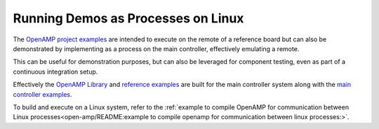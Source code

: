 .. _inter-process-reference-label:

===================================
Running Demos as Processes on Linux
===================================

The `OpenAMP project examples <https://github.com/OpenAMP/openamp-system-reference/tree/main/examples>`_
are intended to execute on the remote of a reference board but can also be demonstrated by
implementing as a process on the main controller, effectively emulating a remote.

This can be useful for demonstration purposes, but can also be leveraged for component testing, even
as part of a continuous integration setup.

Effectively the `OpenAMP Library <https://github.com/OpenAMP/open-amp/tree/main/lib>`_ and
`reference examples <https://github.com/OpenAMP/open-amp/tree/main/apps/examples>`_ are built for
the main controller system along with the
`main controller examples <https://github.com/OpenAMP/openamp-system-reference/tree/main/examples/linux>`_.

To build and execute on a Linux system, refer to the
:ref:`example to compile OpenAMP for communication between Linux processes<open-amp/README:example to compile openamp for communication between linux processes:>`.
